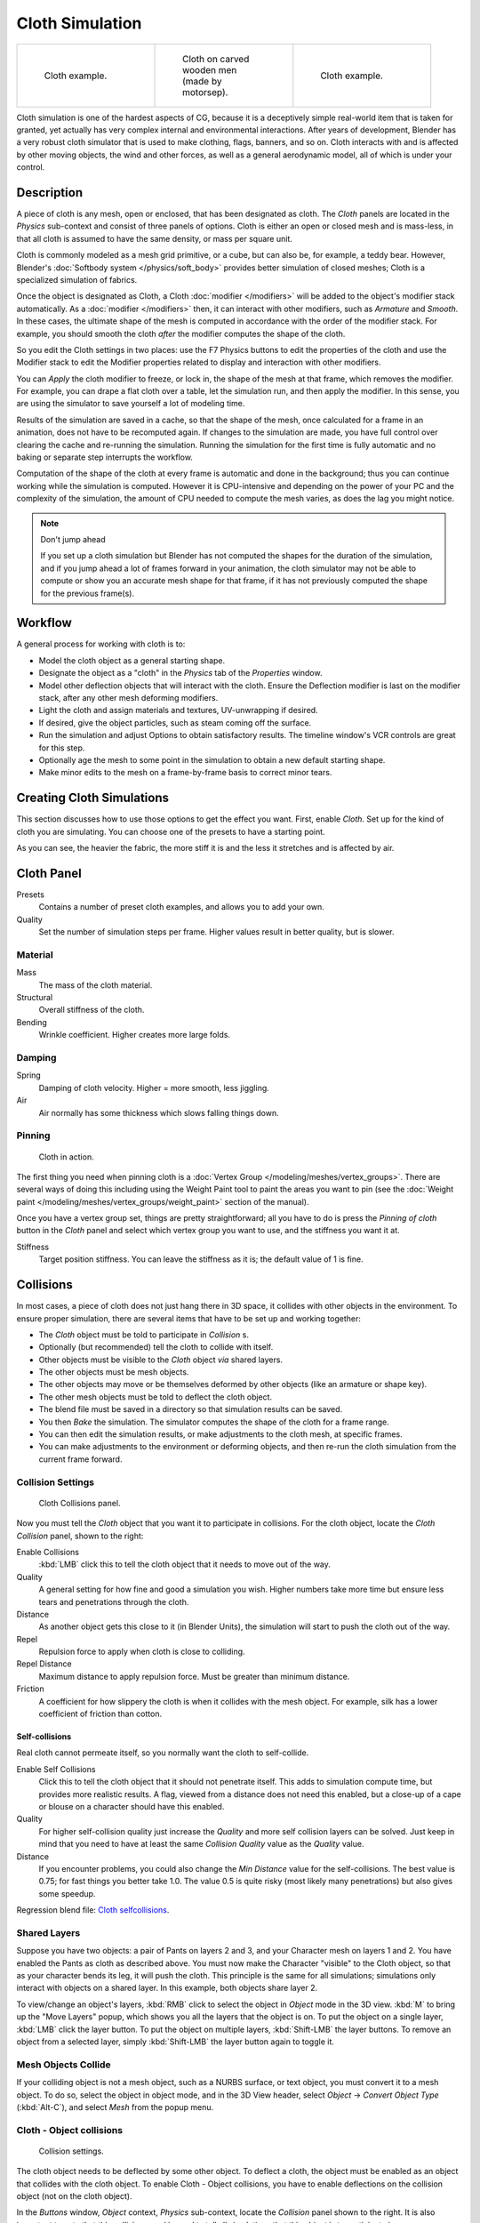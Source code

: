 
..    TODO/Review: {{review|copy=X|text=Partially}} .


****************
Cloth Simulation
****************

.. list-table::

   * - .. figure:: /images/Cloth-example1.jpg
          :width: 150px
          :figwidth: 150px

          Cloth example.

     - .. figure:: /images/Cloth-oncarvedwood.jpg
          :width: 150px
          :figwidth: 150px

          Cloth on carved wooden men (made by motorsep).

     - .. figure:: /images/Cloth-example2.jpg
          :width: 150px
          :figwidth: 150px

          Cloth example.


Cloth simulation is one of the hardest aspects of CG,
because it is a deceptively simple real-world item that is taken for granted,
yet actually has very complex internal and environmental interactions.
After years of development,
Blender has a very robust cloth simulator that is used to make clothing, flags, banners,
and so on. Cloth interacts with and is affected by other moving objects,
the wind and other forces, as well as a general aerodynamic model,
all of which is under your control.


Description
===========

A piece of cloth is any mesh, open or enclosed, that has been designated as cloth. The
*Cloth* panels are located in the *Physics* sub-context and consist of
three panels of options. Cloth is either an open or closed mesh and is mass-less,
in that all cloth is assumed to have the same density, or mass per square unit.

Cloth is commonly modeled as a mesh grid primitive, or a cube, but can also be, for example, a teddy bear.
However, Blender's :doc:`Softbody system </physics/soft_body>` provides better simulation of closed meshes;
Cloth is a specialized simulation of fabrics.

Once the object is designated as Cloth,
a Cloth :doc:`modifier </modifiers>` will be added to the object's modifier stack automatically.
As a :doc:`modifier </modifiers>` then, it can interact with other modifiers,
such as *Armature* and *Smooth*. In these cases,
the ultimate shape of the mesh is computed in accordance with the order of the modifier stack. For example,
you should smooth the cloth *after* the modifier computes the shape of the cloth.

So you edit the Cloth settings in two places: use the F7 Physics buttons to edit the
properties of the cloth and use the Modifier stack to edit the Modifier properties related to
display and interaction with other modifiers.

You can *Apply* the cloth modifier to freeze, or lock in,
the shape of the mesh at that frame, which removes the modifier. For example,
you can drape a flat cloth over a table, let the simulation run, and then apply the modifier.
In this sense, you are using the simulator to save yourself a lot of modeling time.

Results of the simulation are saved in a cache, so that the shape of the mesh,
once calculated for a frame in an animation, does not have to be recomputed again.
If changes to the simulation are made,
you have full control over clearing the cache and re-running the simulation. Running the
simulation for the first time is fully automatic and no baking or separate step interrupts the
workflow.

Computation of the shape of the cloth at every frame is automatic and done in the background;
thus you can continue working while the simulation is computed. However it is CPU-intensive
and depending on the power of your PC and the complexity of the simulation,
the amount of CPU needed to compute the mesh varies, as does the lag you might notice.


.. note:: Don't jump ahead

   If you set up a cloth simulation but Blender has not computed the shapes for the duration of the simulation,
   and if you jump ahead a lot of frames forward in your animation,
   the cloth simulator may not be able to compute or show you an accurate mesh shape for that frame,
   if it has not previously computed the shape for the previous frame(s).


Workflow
========

A general process for working with cloth is to:

- Model the cloth object as a general starting shape.
- Designate the object as a "cloth" in the *Physics* tab of the *Properties* window.
- Model other deflection objects that will interact with the cloth.
  Ensure the Deflection modifier is last on the modifier stack, after any other mesh deforming modifiers.
- Light the cloth and assign materials and textures, UV-unwrapping if desired.
- If desired, give the object particles, such as steam coming off the surface.
- Run the simulation and adjust Options to obtain satisfactory results.
  The timeline window's VCR controls are great for this step.
- Optionally age the mesh to some point in the simulation to obtain a new default starting shape.
- Make minor edits to the mesh on a frame-by-frame basis to correct minor tears.


Creating Cloth Simulations
==========================

This section discusses how to use those options to get the effect you want.
First, enable *Cloth*. Set up for the kind of cloth you are simulating.
You can choose one of the presets to have a starting point.

As you can see, the heavier the fabric,
the more stiff it is and the less it stretches and is affected by air.


Cloth Panel
===========

Presets
   Contains a number of preset cloth examples, and allows you to add your own.

Quality
   Set the number of simulation steps per frame. Higher values result in better quality, but is slower.


Material
--------

Mass
   The mass of the cloth material.
Structural
   Overall stiffness of the cloth.
Bending
   Wrinkle coefficient. Higher creates more large folds.


Damping
-------

Spring
   Damping of cloth velocity. Higher = more smooth, less jiggling.
Air
   Air normally has some thickness which slows falling things down.


Pinning
-------

.. figure:: /images/Clothscreeny2.jpg
   :width: 200px
   :figwidth: 200px

   Cloth in action.


The first thing you need when pinning cloth is a :doc:`Vertex Group </modeling/meshes/vertex_groups>`.
There are several ways of doing this including using the Weight Paint tool to paint the areas you want to pin
(see the :doc:`Weight paint </modeling/meshes/vertex_groups/weight_paint>` section of the manual).

Once you have a vertex group set, things are pretty straightforward; all you have to do is
press the *Pinning of cloth* button in the *Cloth* panel and select which
vertex group you want to use, and the stiffness you want it at.

Stiffness
   Target position stiffness. You can leave the stiffness as it is; the default value of 1 is fine.


..    Comment: <!--
   Note that if you move the cloth object ''after'' you have already run some simulations,
   you must unprotect and clear the cache; otherwise, Blender will use the position of the
   current/cached mesh's vertices when trying to represent where they are.
   Editing the shape of the mesh, after simulation, is also discussed below.
   You may disable the cloth and edit the mesh as a normal mesh editing process.
   This is jumping ahead and not clear and not true at this point.
   --[[User:Roger|Roger]] 18:42, 27 April 2008 (UTC)

   Finally, use the Timeline window Play button,
   or press {{Shortcut|alt|A}} in the 3D View to run the simulation.
   Your cloth will fall and interact with Deflection objects as it would in the real world.
   <!--this is jumping ahead and not clear and not true at this point.
   --[[User:Roger|Roger]] 18:42, 27 April 2008 (UTC)
   --> .


Collisions
==========

In most cases, a piece of cloth does not just hang there in 3D space,
it collides with other objects in the environment. To ensure proper simulation,
there are several items that have to be set up and working together:

- The *Cloth* object must be told to participate in *Collision* s.
- Optionally (but recommended) tell the cloth to collide with itself.
- Other objects must be visible to the *Cloth* object *via* shared layers.
- The other objects must be mesh objects.
- The other objects may move or be themselves deformed by other objects (like an armature or shape key).
- The other mesh objects must be told to deflect the cloth object.
- The blend file must be saved in a directory so that simulation results can be saved.
- You then *Bake* the simulation. The simulator computes the shape of the cloth for a frame range.
- You can then edit the simulation results, or make adjustments to the cloth mesh, at specific frames.
- You can make adjustments to the environment or deforming objects,
  and then re-run the cloth simulation from the current frame forward.


Collision Settings
------------------

.. figure:: /images/Cloth_collisionpanel.jpg
   :width: 200px
   :figwidth: 200px

   Cloth Collisions panel.


Now you must tell the *Cloth* object that you want it to participate in collisions.
For the cloth object, locate the *Cloth Collision* panel, shown to the right:

Enable Collisions
   :kbd:`LMB` click this to tell the cloth object that it needs to move out of the way.
Quality
   A general setting for how fine and good a simulation you wish.
   Higher numbers take more time but ensure less tears and penetrations through the cloth.
Distance
   As another object gets this close to it (in Blender Units),
   the simulation will start to push the cloth out of the way.
Repel
   Repulsion force to apply when cloth is close to colliding.
Repel Distance
   Maximum distance to apply repulsion force. Must be greater than minimum distance.
Friction
   A coefficient for how slippery the cloth is when it collides with the mesh object.
   For example, silk has a lower coefficient of friction than cotton.


Self-collisions
^^^^^^^^^^^^^^^

Real cloth cannot permeate itself, so you normally want the cloth to self-collide.

Enable Self Collisions
   Click this to tell the cloth object that it should not penetrate itself. This adds to simulation compute time,
   but provides more realistic results. A flag, viewed from a distance does not need this enabled,
   but a close-up of a cape or blouse on a character should have this enabled.
Quality
   For higher self-collision quality just increase the
   *Quality* and more self collision layers can be solved.
   Just keep in mind that you need to have at least the same
   *Collision Quality* value as the *Quality* value.
Distance
   If you encounter problems, you could also change the *Min Distance* value for the self-collisions.
   The best value is 0.75; for fast things you better take 1.0. The value 0.5 is quite risky
   (most likely many penetrations) but also gives some speedup.

Regression blend file:
`Cloth selfcollisions <http://wiki.blender.org/index.php/Media:Cloth-regression-selfcollisions.blend>`__.


Shared Layers
-------------

Suppose you have two objects: a pair of Pants on layers 2 and 3,
and your Character mesh on layers 1 and 2.
You have enabled the Pants as cloth as described above.
You must now make the Character "visible" to the Cloth object,
so that as your character bends its leg, it will push the cloth.
This principle is the same for all simulations;
simulations only interact with objects on a shared layer. In this example,
both objects share layer 2.

To view/change an object's layers,
:kbd:`RMB` click to select the object in *Object* mode in the 3D view.
:kbd:`M` to bring up the "Move Layers" popup,
which shows you all the layers that the object is on. To put the object on a single layer,
:kbd:`LMB` click the layer button. To put the object on multiple layers,
:kbd:`Shift-LMB` the layer buttons. To remove an object from a selected layer,
simply :kbd:`Shift-LMB` the layer button again to toggle it.


Mesh Objects Collide
--------------------

If your colliding object is not a mesh object, such as a NURBS surface, or text object,
you must convert it to a mesh object. To do so, select the object in object mode,
and in the 3D View header, select *Object* → *Convert Object Type*
(:kbd:`Alt-C`), and select *Mesh* from the popup menu.


Cloth - Object collisions
-------------------------

.. figure:: /images/Manual-Panel-Collision.jpg
   :width: 200px
   :figwidth: 200px

   Collision settings.


The cloth object needs to be deflected by some other object. To deflect a cloth,
the object must be enabled as an object that collides with the cloth object.
To enable Cloth - Object collisions, you have to enable deflections on the collision object
(not on the cloth object).

In the *Buttons* window, *Object* context,
*Physics* sub-context, locate the *Collision* panel shown to the right. It
is also important to note that this collision panel is used to tell all simulations that this
object is to participate in colliding/deflecting other objects on a shared layer (particles,
soft bodies, and cloth).


.. warning::

   There are three different *Collision* panels, all found in the *Physics* sub-context.
   The first (by default), a tab beside the *Fields* panel, is the one needed here. The second panel,
   a tab in the *Soft Body* group, concern softbodies (and so has nothing to do with cloth).
   And we have already seen the last one, by default a tab beside the *Cloth* panel.


Mesh Object Modifier Stack
--------------------------

.. figure:: /images/Manual-Simulation-Cloth-ColliderStack.jpg
   :width: 200px
   :figwidth: 200px

   Collision stack.


The object's shape deforms the cloth,
so the cloth simulation must know the "true" shape of that mesh object at that frame.
This true shape is the basis shape as modified by shape keys or armatures. Therefore,
the *Collision* modifier must be **after** any of those.
The image to the right shows the *Modifiers* panel for the Character mesh object
(not the cloth object).


Cloth Cache
===========

Cache settings for cloth are the same as with other dynamic systems.
See :doc:`Particle Cache </physics/particles/cache_and_bake>` for details.


Bake Collision
--------------

.. figure:: /images/Manual-Simulation-Cloth-CollisionBake.jpg
   :width: 200px
   :figwidth: 200px

   After Baking.


After you have set up the deflection mesh for the frame range you intend to run the simulation
(including animating that mesh *via* armatures),
you can now tell the cloth simulation to compute (and avoid) collisions.
Select the cloth object and in the *Object* context,
*Physics* sub-context, set the *Start* and *End* settings for
the simulation frames you wish to compute, and click the *Bake* button.

You cannot change *Start* or *End* without clearing the bake simulation.
When the simulation has finished, you will notice you have the option to free the bake,
edit the bake and re-bake:

There's a few things you'll probably notice right away. First,
it will bake significantly slower than before,
and it will probably clip through the box pretty badly as in the picture on the right.


Editing the cached simulation
-----------------------------

The cache contains the shape of the mesh at each frame. You can edit the cached simulation,
after you've baked the simulation and pressed the *Bake Editing* button.
Just go to the frame you want to fix and :kbd:`Tab` into *Edit mode*.
There you can move your vertices using all of Blender's mesh shaping tools. When you exit,
the shape of the mesh will be recorded for that frame of the animation.
If you want Blender to resume the simulation using the new shape going forward,
:kbd:`LMB` click *Rebake from next Frame* and play the animation.
Blender will then pick up with that shape and resume the simulation.

Edit the mesh to correct minor tears and places where the colliding object has punctured the
cloth.

If you add, delete, extrude, or remove vertices in the mesh, Blender will take the new mesh as
the starting shape of the mesh back to the *first frame* of the animation,
replacing the original shape you started with,
up to the frame you were on when you edited the mesh. Therefore,
if you change the content of a mesh, when you :kbd:`Tab` out of *Edit mode*,
you should unprotect and clear the cache ..    Comment: <!--''From next frame'' ???--> . so that Blender will
make a consistent simulation.


Troubleshooting
===============

If you encounter some problems with collision detection, there are two ways to fix them:


- The fastest solution is to increase the *Min Distance* setting under the *Cloth Collision* panel.
  This will be the fastest way to fix the clipping; however, it will be less accurate and won't look as good.
  Using this method tends to make it look like the cloth is resting on air, and gives it a very rounded look.
- A second method is to increase the *Quality* (in the first *Cloth* panel).
  This results in smaller steps for the simulator and
  therefore to a higher probability that fast-moving collisions get caught.
  You can also increase the *Collision Quality* to perform more iterations to get collisions solved.
- If none of the methods help, you can easily edit the cached/baked result in *Edit mode* afterwards.
- My Cloth is torn by the deforming mesh - he "Hulks Out": Increase its structural stiffness
  (*StructStiff* setting, *Cloth* panel), very high, like 1000.


.. note:: *Subsurf* modifier

   A bake/cache is done for every subsurf level so please use **the equal** subsurf level for render and preview.


Examples
========

To start with cloth, the first thing you need, of course, is some fabric. So,
let's delete the default cube and add a plane. I scaled mine up along the Y axis,
but you don't have to do this. In order to get some good floppy and flexible fabric,
you'll need to subdivide it several times. I did it 8 times for this example.
So :kbd:`Tab` into *Edit mode*,
and press :kbd:`W` → *Subdivide multi*, and set it to 8.

Now, we'll make this cloth by going to the *Object* context
(:kbd:`F7`) → *Physics* sub-context.
Scroll down until you see the *Cloth* panel, and press the *Cloth* button.
Now, a lot of settings will appear, most of which we'll ignore for now.

That's all you need to do to set your cloth up for animating,
but if you hit :kbd:`Alt-A`, your lovely fabric will just drop very un-spectacularly.
That's what we'll cover in the next two sections about pinning and colliding.


Using Simulation to Shape/Sculpt a Mesh
---------------------------------------

You can *Apply* the *Cloth* modifier at any point to freeze the mesh in
position at that frame. You can then re-enable the cloth,
setting the start and end frames from which to run the simulation forward.

Another example of aging is a flag.
Define the flag as a simple grid shape and pin the edge against the flagpole.
Simulate for 50 frames or so, and the flag will drop to its "rest" position.
Apply the *Cloth* modifier.
If you want the flag to flap or otherwise move in the scene,
re-enable it for the frame range when it is in camera view.


Smoothing of Cloth
------------------

Now, if you followed this from the previous section,
your cloth is probably looking a little blocky. In order to make it look nice and smooth like
the picture you need to apply a *Smooth* and/or *Subsurf* modifier in the
*Modifiers* panel under the *Editing* context (:kbd:`F9`). Then,
in the same context, find the *Links and Materials* panel
(the same one you used for vertex groups) and press *Set Smooth*.

Now, if you hit :kbd:`Alt-A`, things are starting to look pretty nice, don't you think?


Cloth on armature
-----------------

Cloth deformed by armature and also respecting an additional collision object:
`Regression blend file <http://wiki.blender.org/index.php/Media:Cloth-regression-armature.blend>`__.


Cloth with animated vertex groups
---------------------------------

Cloth with animated pinned vertices:
`Regression blend file <http://wiki.blender.org/index.php/Media:Cloth_anim_vertex.blend>`__.
UNSUPPORTED: Starting with a goal of 0 and increasing it,
but still having the vertex not pinned will not work (e.g. from goal = 0 to goal = 0.5).


Cloth with Dynamic Paint
------------------------

Cloth with Dynamic Paint using animated vertex groups:
`Regression blend file <http://wiki.blender.org/index.php/Media:Cloth_dynamic_paint.blend>`__.
UNSUPPORTED: Starting with a goal of 0 and increasing it, but still having the vertex not pinned will not work
(e.g. from goal = 0 to goal = 0.5) because the necessary "goal springs" cannot be generated on the fly.


Using Cloth for Softbodies
--------------------------

.. figure:: /images/Cloth-Sb1.jpg
   :width: 200px
   :figwidth: 200px

   Using cloth for softbodies.


Cloth can also be used to simulate softbodies.
It's for sure not its main purpose but it works nonetheless.
The example image uses standard *Rubber* material, no fancy settings,
just :kbd:`Alt-A`.

Blend file for the example image:
`Using Cloth for softbodies <http://wiki.blender.org/index.php/Media:Cloth-sb1.blend>`__.


Cloth with Wind
---------------

.. figure:: /images/Cloth-flag2.jpg
   :width: 200px
   :figwidth: 200px

   Flag with wind applied.


Regression blend file for Cloth with wind and self collisions (also the blend for the image above):
`Cloth flag with wind and selfcollisions <http://wiki.blender.org/index.php/Media:Cloth-flag2.blend>`__.

